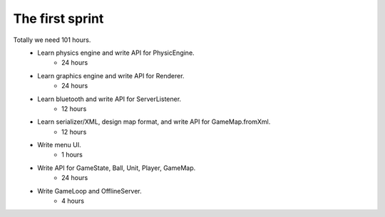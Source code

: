 ================
The first sprint
================

Totally we need 101 hours.
    * Learn physics engine and write API for PhysicEngine.
        - 24 hours
    * Learn graphics engine and write API for Renderer.
        - 24 hours
    * Learn bluetooth and write API for ServerListener.
        - 12 hours
    * Learn serializer/XML, design map format, and write API for GameMap.fromXml.
        - 12 hours
    * Write menu UI.
        - 1 hours
    * Write API for GameState, Ball, Unit, Player, GameMap.
        - 24 hours
    * Write GameLoop and OfflineServer.
        - 4 hours

